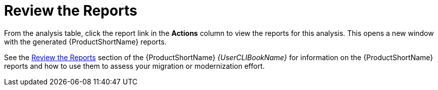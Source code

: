 // Module included in the following assemblies:
// * docs/web-console-guide_5/master.adoc
[[reviewing_reports]]
= Review the Reports

From the analysis table, click the report link in the *Actions* column to view the reports for this analysis. This opens a new window with the generated {ProductShortName} reports.

See the link:{ProductDocUserGuideURL}#review_reports[Review the Reports] section of the {ProductShortName} _{UserCLIBookName}_ for information on the {ProductShortName} reports and how to use them to assess your migration or modernization effort.

// Web console-specific reports are not included in this release, commenting out for now.
////
The {WebName} provides the following reports and views to help you plan and execute your migration projects.

* xref:report_project_dashboard[Dashboard]
* xref:report_app_details[Application Details]
* xref:report_migration_issues[Issues]
* xref:report_static_reports[Static Reports]
////
